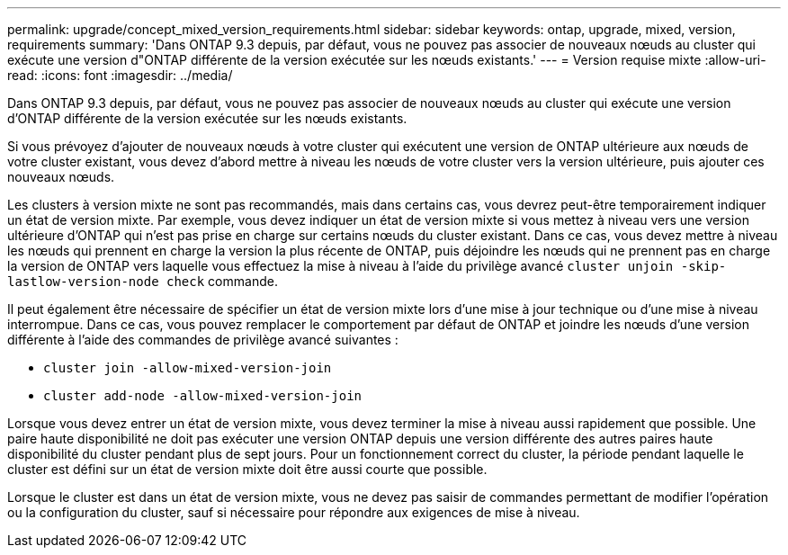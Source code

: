 ---
permalink: upgrade/concept_mixed_version_requirements.html 
sidebar: sidebar 
keywords: ontap, upgrade, mixed, version, requirements 
summary: 'Dans ONTAP 9.3 depuis, par défaut, vous ne pouvez pas associer de nouveaux nœuds au cluster qui exécute une version d"ONTAP différente de la version exécutée sur les nœuds existants.' 
---
= Version requise mixte
:allow-uri-read: 
:icons: font
:imagesdir: ../media/


[role="lead"]
Dans ONTAP 9.3 depuis, par défaut, vous ne pouvez pas associer de nouveaux nœuds au cluster qui exécute une version d'ONTAP différente de la version exécutée sur les nœuds existants.

Si vous prévoyez d'ajouter de nouveaux nœuds à votre cluster qui exécutent une version de ONTAP ultérieure aux nœuds de votre cluster existant, vous devez d'abord mettre à niveau les nœuds de votre cluster vers la version ultérieure, puis ajouter ces nouveaux nœuds.

Les clusters à version mixte ne sont pas recommandés, mais dans certains cas, vous devrez peut-être temporairement indiquer un état de version mixte. Par exemple, vous devez indiquer un état de version mixte si vous mettez à niveau vers une version ultérieure d'ONTAP qui n'est pas prise en charge sur certains nœuds du cluster existant. Dans ce cas, vous devez mettre à niveau les nœuds qui prennent en charge la version la plus récente de ONTAP, puis déjoindre les nœuds qui ne prennent pas en charge la version de ONTAP vers laquelle vous effectuez la mise à niveau à l'aide du privilège avancé `cluster unjoin -skip-lastlow-version-node check` commande.

Il peut également être nécessaire de spécifier un état de version mixte lors d'une mise à jour technique ou d'une mise à niveau interrompue. Dans ce cas, vous pouvez remplacer le comportement par défaut de ONTAP et joindre les nœuds d'une version différente à l'aide des commandes de privilège avancé suivantes :

* `cluster join -allow-mixed-version-join`
* `cluster add-node -allow-mixed-version-join`


Lorsque vous devez entrer un état de version mixte, vous devez terminer la mise à niveau aussi rapidement que possible. Une paire haute disponibilité ne doit pas exécuter une version ONTAP depuis une version différente des autres paires haute disponibilité du cluster pendant plus de sept jours. Pour un fonctionnement correct du cluster, la période pendant laquelle le cluster est défini sur un état de version mixte doit être aussi courte que possible.

Lorsque le cluster est dans un état de version mixte, vous ne devez pas saisir de commandes permettant de modifier l'opération ou la configuration du cluster, sauf si nécessaire pour répondre aux exigences de mise à niveau.
